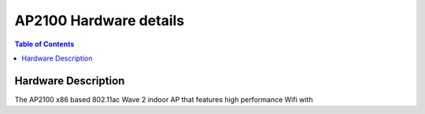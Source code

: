 ***********************
AP2100 Hardware details
***********************

.. contents:: Table of Contents

Hardware Description
--------------------

The AP2100 x86 based 802.11ac Wave 2 indoor AP that features high performance Wifi with 